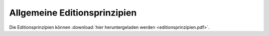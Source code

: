 Allgemeine Editionsprinzipien
=============================

Die Editionsprinzipien können :download:`hier heruntergeladen werden <editionsprinzipien.pdf>`.
